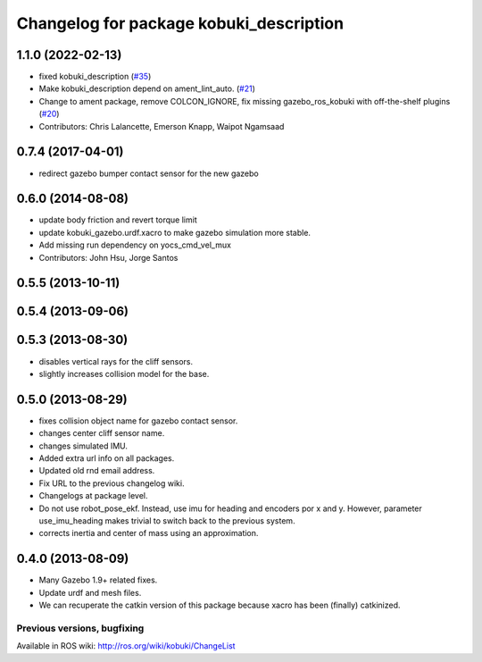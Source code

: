^^^^^^^^^^^^^^^^^^^^^^^^^^^^^^^^^^^^^^^^
Changelog for package kobuki_description
^^^^^^^^^^^^^^^^^^^^^^^^^^^^^^^^^^^^^^^^

1.1.0 (2022-02-13)
------------------
* fixed kobuki_description (`#35 <https://github.com/kobuki-base/kobuki_ros/issues/35>`_)
* Make kobuki_description depend on ament_lint_auto. (`#21 <https://github.com/kobuki-base/kobuki_ros/issues/21>`_)
* Change to ament package, remove COLCON_IGNORE, fix missing gazebo_ros_kobuki with off-the-shelf plugins (`#20 <https://github.com/kobuki-base/kobuki_ros/issues/20>`_)
* Contributors: Chris Lalancette, Emerson Knapp, Waipot Ngamsaad

0.7.4 (2017-04-01)
------------------
* redirect gazebo bumper contact sensor for the new gazebo

0.6.0 (2014-08-08)
------------------
* update body friction and revert torque limit
* update kobuki_gazebo.urdf.xacro to make gazebo simulation more stable.
* Add missing run dependency on yocs_cmd_vel_mux
* Contributors: John Hsu, Jorge Santos

0.5.5 (2013-10-11)
------------------

0.5.4 (2013-09-06)
------------------

0.5.3 (2013-08-30)
------------------
* disables vertical rays for the cliff sensors.
* slightly increases collision model for the base.

0.5.0 (2013-08-29)
------------------
* fixes collision object name for gazebo contact sensor.
* changes center cliff sensor name.
* changes simulated IMU.
* Added extra url info on all packages.
* Updated old rnd email address.
* Fix URL to the previous changelog wiki.
* Changelogs at package level.
* Do not use robot_pose_ekf. Instead, use imu for heading and encoders por x and y. However, parameter use_imu_heading makes trivial to switch back to the previous system.
* corrects inertia and center of mass using an approximation.

0.4.0 (2013-08-09)
------------------
* Many Gazebo 1.9+ related fixes.
* Update urdf and mesh files.
* We can recuperate the catkin version of this package because xacro has been (finally)  catkinized.


Previous versions, bugfixing
============================

Available in ROS wiki: http://ros.org/wiki/kobuki/ChangeList
